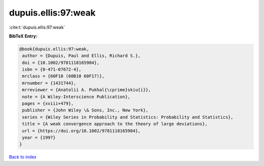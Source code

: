 dupuis.ellis:97:weak
====================

:cite:t:`dupuis.ellis:97:weak`

**BibTeX Entry:**

.. code-block:: bibtex

   @book{dupuis.ellis:97:weak,
    author = {Dupuis, Paul and Ellis, Richard S.},
    doi = {10.1002/9781118165904},
    isbn = {0-471-07672-4},
    mrclass = {60F10 (60B10 60F17)},
    mrnumber = {1431744},
    mrreviewer = {Anatolii A. Pukhal{\cprime}skiu{i}},
    note = {A Wiley-Interscience Publication},
    pages = {xviii+479},
    publisher = {John Wiley \& Sons, Inc., New York},
    series = {Wiley Series in Probability and Statistics: Probability and Statistics},
    title = {A weak convergence approach to the theory of large deviations},
    url = {https://doi.org/10.1002/9781118165904},
    year = {1997}
   }

`Back to index <../By-Cite-Keys.rst>`_
